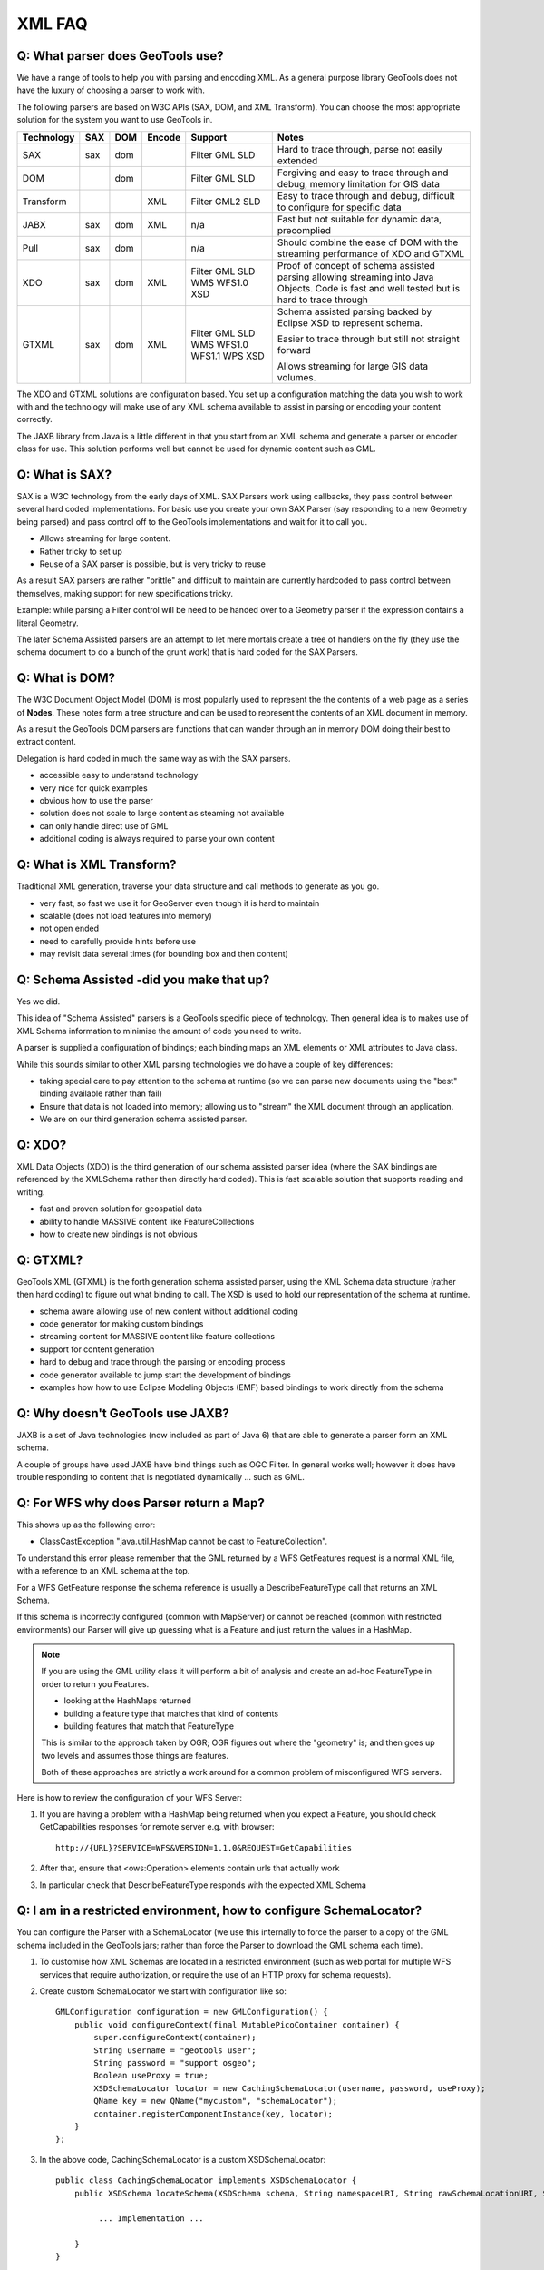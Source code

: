 XML FAQ
-------

Q: What parser does GeoTools use?
^^^^^^^^^^^^^^^^^^^^^^^^^^^^^^^^^

We have a range of tools to help you with parsing and encoding XML. As a
general purpose library GeoTools does not have the luxury of choosing a
parser to work with.

The following parsers are based on W3C APIs (SAX, DOM, and XML Transform).
You can choose the most appropriate solution for the system you want to
use GeoTools in.

+------------+-----+-----+--------+---------+------------------------------+
| Technology | SAX | DOM | Encode | Support | Notes                        |
+============+=====+=====+========+=========+==============================+
| SAX        | sax | dom |        | Filter  | Hard to trace through, parse |
|            |     |     |        | GML     | not easily extended          |
|            |     |     |        | SLD     |                              |
+------------+-----+-----+--------+---------+------------------------------+
| DOM        |     | dom |        | Filter  | Forgiving and easy to trace  |
|            |     |     |        | GML     | through and debug, memory    |
|            |     |     |        | SLD     | limitation for GIS data      |
+------------+-----+-----+--------+---------+------------------------------+
| Transform  |     |     | XML    | Filter  | Easy to trace through and    |
|            |     |     |        | GML2    | debug, difficult to          |
|            |     |     |        | SLD     | configure for specific data  |
+------------+-----+-----+--------+---------+------------------------------+
| JABX       | sax | dom | XML    | n/a     | Fast but not suitable for    |
|            |     |     |        |         | dynamic data, precomplied    |
+------------+-----+-----+--------+---------+------------------------------+
| Pull       | sax | dom |        | n/a     | Should combine the ease of   |
|            |     |     |        |         | DOM with the streaming       |
|            |     |     |        |         | performance of XDO and GTXML |
+------------+-----+-----+--------+---------+------------------------------+
| XDO        | sax | dom | XML    | Filter  | Proof of concept of schema   |
|            |     |     |        | GML     | assisted parsing allowing    |
|            |     |     |        | SLD     | streaming into Java Objects. |
|            |     |     |        | WMS     | Code is fast and well tested |
|            |     |     |        | WFS1.0  | but is hard to trace through |
|            |     |     |        | XSD     |                              |
+------------+-----+-----+--------+---------+------------------------------+
| GTXML      | sax | dom | XML    | Filter  | Schema assisted parsing      |
|            |     |     |        | GML     | backed by Eclipse XSD        |
|            |     |     |        | SLD     | to represent schema.         |
|            |     |     |        | WMS     |                              |
|            |     |     |        | WFS1.0  | Easier to trace through but  |
|            |     |     |        | WFS1.1  | still not straight forward   |
|            |     |     |        | WPS     |                              |
|            |     |     |        | XSD     | Allows streaming for large   |
|            |     |     |        |         | GIS data volumes.            |
+------------+-----+-----+--------+---------+------------------------------+

The XDO and GTXML solutions are configuration based. You set up a configuration
matching the data you wish to work with and the technology will make use of
any XML schema available to assist in parsing or encoding your content correctly.

The JAXB library from Java is a little different in that you start from an
XML schema and generate a parser or encoder class for use. This solution
performs well but cannot be used for dynamic content such as GML.

Q: What is SAX?
^^^^^^^^^^^^^^^

SAX is a W3C technology from the early days of XML. SAX Parsers work using
callbacks, they pass control between several hard coded implementations. For
basic use you create your own SAX Parser (say responding to a new Geometry being
parsed) and pass control off to the GeoTools implementations and wait for it
to call you.

* Allows streaming for large content.
* Rather tricky to set up
* Reuse of a SAX parser is possible, but is very tricky to reuse

As a result SAX parsers are rather "brittle" and difficult to maintain
are currently hardcoded to pass control between themselves, making support for
new specifications tricky.

Example: while parsing a Filter control will be need to be handed over to
a Geometry parser if the expression contains a literal Geometry.

The later Schema Assisted parsers are an attempt to let mere mortals create a
tree of handlers on the fly (they use the schema document to do a bunch of the
grunt work) that is hard coded for the SAX Parsers.

Q: What is DOM?
^^^^^^^^^^^^^^^

The W3C Document Object Model (DOM) is most popularly used to represent the
the contents of a web page as a series of **Nodes**. These notes form a 
tree structure and can be used to represent the contents of an XML document
in memory.

As a result the GeoTools DOM parsers are functions that can wander through an
in memory DOM doing their best to extract content.

Delegation is hard coded in much the same way as with the SAX parsers.

* accessible easy to understand technology
* very nice for quick examples
* obvious how to use the parser
* solution does not scale to large content as steaming not available
* can only handle direct use of GML
* additional coding is always required to parse your own content

Q: What is XML Transform?
^^^^^^^^^^^^^^^^^^^^^^^^^

Traditional XML generation, traverse your data structure and call methods
to generate as you go.

* very fast, so fast we use it for GeoServer even though it is hard to maintain
* scalable (does not load features into memory)
* not open ended
* need to carefully provide hints before use
* may revisit data several times (for bounding box and then content)

Q: Schema Assisted -did you make that up?
^^^^^^^^^^^^^^^^^^^^^^^^^^^^^^^^^^^^^^^^^

Yes we did.

This idea of "Schema Assisted" parsers is a GeoTools specific piece of 
technology. Then general idea is to makes use of XML Schema information to
minimise the amount of code you need to write.

A parser is supplied a configuration of bindings; each binding maps an XML
elements or XML attributes to Java class.

While this sounds similar to other XML parsing technologies we do have a
couple of key differences:

* taking special care to pay attention to the schema at runtime (so we can parse
  new documents using the "best" binding available rather than fail)
* Ensure that data is not loaded into memory; allowing us to "stream" the XML
  document through an application.
* We are on our third generation schema assisted parser.

Q: XDO?
^^^^^^^

XML Data Objects (XDO) is the third generation of our schema
assisted parser idea (where the SAX bindings are referenced by the XMLSchema
rather then directly hard coded). This is fast scalable solution that supports
reading and writing.

* fast and proven solution for geospatial data
* ability to handle MASSIVE content like FeatureCollections
* how to create new bindings is not obvious

Q: GTXML?
^^^^^^^^^

GeoTools XML (GTXML) is the forth generation schema assisted parser, using the
XML Schema data structure (rather then hard coding) to figure out what binding to
call. The XSD is used to hold our representation of the schema at runtime.

* schema aware allowing use of new content without additional coding
* code generator for making custom bindings
* streaming content for MASSIVE content like feature collections
* support for content generation
* hard to debug and trace through the parsing or encoding process
* code generator available to jump start the development of bindings
* examples how how to use Eclipse Modeling Objects (EMF) based bindings to
  work directly from the schema

Q: Why doesn't GeoTools use JAXB?
^^^^^^^^^^^^^^^^^^^^^^^^^^^^^^^^^

JAXB is a set of Java technologies (now included as part of Java 6) that are able
to generate a parser form an XML schema.

A couple of groups have used JAXB have bind things such as OGC Filter. In general
works well; however it does have trouble responding to content that is
negotiated dynamically ... such as GML.

Q: For WFS why does Parser return a Map?
^^^^^^^^^^^^^^^^^^^^^^^^^^^^^^^^^^^^^^^^

This shows up as the following error:

* ClassCastException "java.util.HashMap cannot be cast to FeatureCollection".


To understand this error please remember that the GML returned by a WFS GetFeatures
request is a normal XML file, with a reference to an XML schema at the top.

For a WFS GetFeature response the schema reference is usually a DescribeFeatureType call that returns
an XML Schema.

If this schema is incorrectly configured (common with MapServer) or cannot be reached (common with restricted
environments) our Parser will give up guessing what is a Feature and just return the values in a HashMap.

.. note::
   
   If you are using the GML utility class it will perform a bit of analysis and create an ad-hoc
   FeatureType in order to return you Features.
   
   - looking at the HashMaps returned
   - building a feature type that matches that kind of contents
   - building features that match that FeatureType
   
   This is similar to the approach taken by OGR; OGR figures out where the "geometry" is; and then
   goes up two levels and assumes those things are features.

   Both of these approaches are strictly a work around for a common problem of misconfigured WFS servers.
   
Here is how to review the configuration of your WFS Server:

1. If you are having a problem with a HashMap being returned when you expect a Feature, you should check
   GetCapabilities responses for remote server e.g. with browser::
   
      http://{URL}?SERVICE=WFS&VERSION=1.1.0&REQUEST=GetCapabilities

2. After that, ensure that <ows:Operation> elements contain urls that actually work

3. In particular check that DescribeFeatureType responds with the expected XML Schema


Q: I am in a restricted environment, how to configure SchemaLocator?
^^^^^^^^^^^^^^^^^^^^^^^^^^^^^^^^^^^^^^^^^^^^^^^^^^^^^^^^^^^^^^^^^^^^

You can configure the Parser with a SchemaLocator (we use this internally to force the parser
to a copy of the GML schema included in the GeoTools jars; rather than force the Parser to download
the GML schema each time).

1. To customise how XML Schemas are located in a restricted environment (such as web portal for multiple
   WFS services that require authorization, or require the use of an HTTP proxy for schema requests).

2. Create custom SchemaLocator we start with configuration like so::

	    GMLConfiguration configuration = new GMLConfiguration() {
	        public void configureContext(final MutablePicoContainer container) {
	            super.configureContext(container);
	            String username = "geotools user";
	            String password = "support osgeo";
	            Boolean useProxy = true;
	            XSDSchemaLocator locator = new CachingSchemaLocator(username, password, useProxy);
	            QName key = new QName("mycustom", "schemaLocator");
	            container.registerComponentInstance(key, locator);
	        }
	    };
   
3. In the above code, CachingSchemaLocator is a custom XSDSchemaLocator::
          
	    public class CachingSchemaLocator implements XSDSchemaLocator {
	        public XSDSchema locateSchema(XSDSchema schema, String namespaceURI, String rawSchemaLocationURI, String resolvedSchemaLocationURI) {
	
	             ... Implementation ...
	
	        }
	    }
   
4. Set up a configuration for use with the Parser::

	    Parser parser = new Parser(configuration);
	
	    parser.setValidating(false);
	    parser.setFailOnValidationError(false);
	    parser.setStrict(false);
	    FeatureCollection<SimpleFeatureType, SimpleFeature> features = parser.parse(... WFS response InputStream Here ...);
